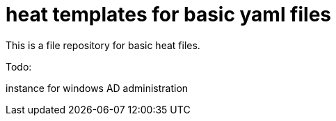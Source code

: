 = heat templates for basic yaml files

This is a file repository for basic heat files.

Todo:

instance for windows AD administration

